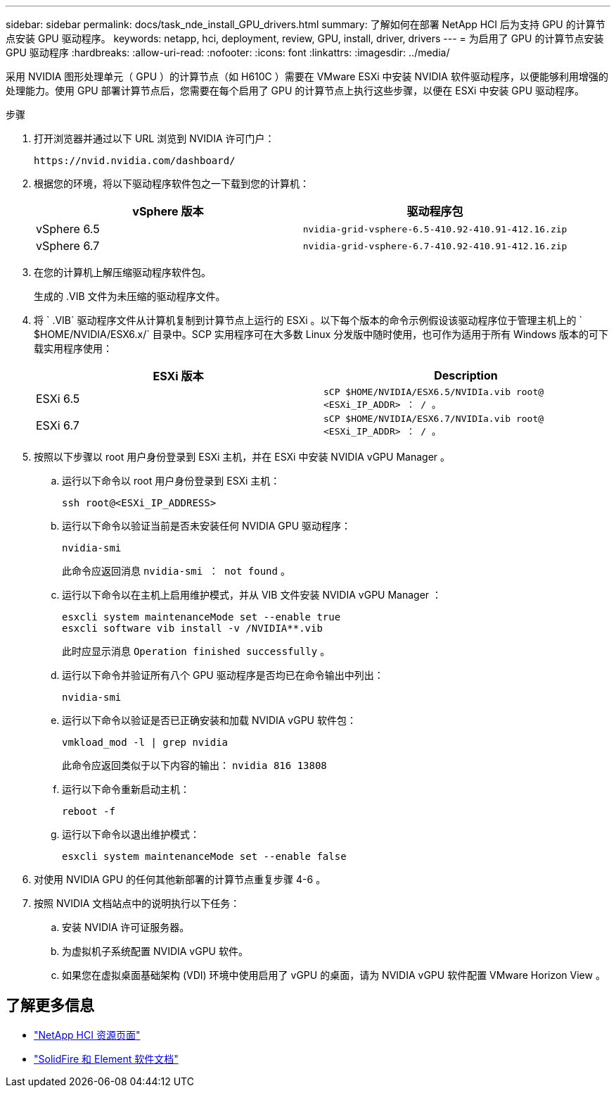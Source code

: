 ---
sidebar: sidebar 
permalink: docs/task_nde_install_GPU_drivers.html 
summary: 了解如何在部署 NetApp HCI 后为支持 GPU 的计算节点安装 GPU 驱动程序。 
keywords: netapp, hci, deployment, review, GPU, install, driver, drivers 
---
= 为启用了 GPU 的计算节点安装 GPU 驱动程序
:hardbreaks:
:allow-uri-read: 
:nofooter: 
:icons: font
:linkattrs: 
:imagesdir: ../media/


[role="lead"]
采用 NVIDIA 图形处理单元（ GPU ）的计算节点（如 H610C ）需要在 VMware ESXi 中安装 NVIDIA 软件驱动程序，以便能够利用增强的处理能力。使用 GPU 部署计算节点后，您需要在每个启用了 GPU 的计算节点上执行这些步骤，以便在 ESXi 中安装 GPU 驱动程序。

.步骤
. 打开浏览器并通过以下 URL 浏览到 NVIDIA 许可门户：
+
[listing]
----
https://nvid.nvidia.com/dashboard/
----
. 根据您的环境，将以下驱动程序软件包之一下载到您的计算机：
+
|===
| vSphere 版本 | 驱动程序包 


| vSphere 6.5 | `nvidia-grid-vsphere-6.5-410.92-410.91-412.16.zip` 


| vSphere 6.7 | `nvidia-grid-vsphere-6.7-410.92-410.91-412.16.zip` 
|===
. 在您的计算机上解压缩驱动程序软件包。
+
生成的 .VIB 文件为未压缩的驱动程序文件。

. 将 ` .VIB` 驱动程序文件从计算机复制到计算节点上运行的 ESXi 。以下每个版本的命令示例假设该驱动程序位于管理主机上的 ` $HOME/NVIDIA/ESX6.x/` 目录中。SCP 实用程序可在大多数 Linux 分发版中随时使用，也可作为适用于所有 Windows 版本的可下载实用程序使用：
+
|===
| ESXi 版本 | Description 


| ESXi 6.5 | `sCP $HOME/NVIDIA/ESX6.5/NVIDIa.vib root@ <ESXi_IP_ADDR> ： / 。` 


| ESXi 6.7 | `sCP $HOME/NVIDIA/ESX6.7/NVIDIa.vib root@ <ESXi_IP_ADDR> ： / 。` 
|===
. 按照以下步骤以 root 用户身份登录到 ESXi 主机，并在 ESXi 中安装 NVIDIA vGPU Manager 。
+
.. 运行以下命令以 root 用户身份登录到 ESXi 主机：
+
[listing]
----
ssh root@<ESXi_IP_ADDRESS>
----
.. 运行以下命令以验证当前是否未安装任何 NVIDIA GPU 驱动程序：
+
[listing]
----
nvidia-smi
----
+
此命令应返回消息 `nvidia-smi ： not found` 。

.. 运行以下命令以在主机上启用维护模式，并从 VIB 文件安装 NVIDIA vGPU Manager ：
+
[listing]
----
esxcli system maintenanceMode set --enable true
esxcli software vib install -v /NVIDIA**.vib
----
+
此时应显示消息 `Operation finished successfully` 。

.. 运行以下命令并验证所有八个 GPU 驱动程序是否均已在命令输出中列出：
+
[listing]
----
nvidia-smi
----
.. 运行以下命令以验证是否已正确安装和加载 NVIDIA vGPU 软件包：
+
[listing]
----
vmkload_mod -l | grep nvidia
----
+
此命令应返回类似于以下内容的输出： `nvidia 816 13808`

.. 运行以下命令重新启动主机：
+
[listing]
----
reboot -f
----
.. 运行以下命令以退出维护模式：
+
[listing]
----
esxcli system maintenanceMode set --enable false
----


. 对使用 NVIDIA GPU 的任何其他新部署的计算节点重复步骤 4-6 。
. 按照 NVIDIA 文档站点中的说明执行以下任务：
+
.. 安装 NVIDIA 许可证服务器。
.. 为虚拟机子系统配置 NVIDIA vGPU 软件。
.. 如果您在虚拟桌面基础架构 (VDI) 环境中使用启用了 vGPU 的桌面，请为 NVIDIA vGPU 软件配置 VMware Horizon View 。






== 了解更多信息

* https://www.netapp.com/us/documentation/hci.aspx["NetApp HCI 资源页面"^]
* https://docs.netapp.com/us-en/element-software/index.html["SolidFire 和 Element 软件文档"^]


